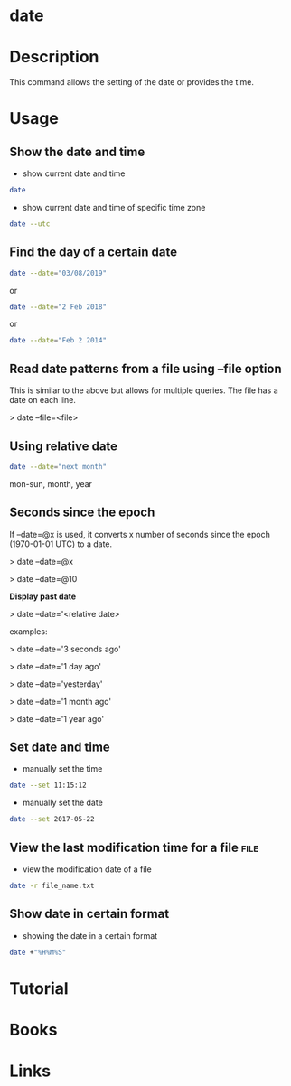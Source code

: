 #+TAGS: date setting_date


* date
* Description
This command allows the setting of the date or provides the time.
* Usage
** Show the date and time
- show current date and time
#+BEGIN_SRC sh
date
#+END_SRC

- show current date and time of specific time zone
#+BEGIN_SRC sh
date --utc
#+END_SRC

** Find the day of a certain date
#+BEGIN_SRC sh
date --date="03/08/2019"
#+END_SRC
or
#+BEGIN_SRC sh
date --date="2 Feb 2018"
#+END_SRC
or
#+BEGIN_SRC sh
date --date="Feb 2 2014"
#+END_SRC

** Read date patterns from a file using --file option
This is similar to the above but allows for multiple queries. The file
has a date on each line.

> date --file=<file>

** Using relative date
#+BEGIN_SRC sh
date --date="next month"
#+END_SRC
mon-sun, month, year

** Seconds since the epoch

If --date=@x is used, it converts x number of seconds since the epoch
(1970-01-01 UTC) to a date.

> date --date=@x

> date --date=@10

*Display past date*

> date --date='<relative date>

examples:

> date --date='3 seconds ago'

> date --date='1 day ago'

> date --date='yesterday'

> date --date='1 month ago'

> date --date='1 year ago'

** Set date and time
- manually set the time
#+BEGIN_SRC sh
date --set 11:15:12
#+END_SRC

- manually set the date
#+BEGIN_SRC sh
date --set 2017-05-22
#+END_SRC

** View the last modification time for a file                          :file:
- view the modification date of a file
#+BEGIN_SRC sh
date -r file_name.txt
#+END_SRC

** Show date in certain format

[[file://home/crito/Pictures/org/date_format_ops.png]]

- showing the date in a certain format
#+BEGIN_SRC sh
date +"%H%M%S"
#+END_SRC

* Tutorial
* Books
* Links

